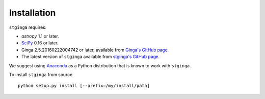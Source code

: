 .. _stginga-install:

Installation
============

``stginga`` requires:

* `astropy` 1.1 or later.
* `SciPy <http://docs.scipy.org/doc/scipy/reference/>`_ 0.16 or later.
* Ginga 2.5.20160222004742 or later, available from
  `Ginga's GitHub page <https://github.com/ejeschke/ginga/>`_.
* The latest version of ``stginga`` available from
  `stginga's GitHub page <https://github.com/spacetelescope/stginga>`_.

We suggest using  `Anaconda <https://www.continuum.io/downloads>`_ as a
Python distribution that is known to work with ``stginga``.

To install ``stginga`` from source::

    python setup.py install [--prefix=/my/install/path]
